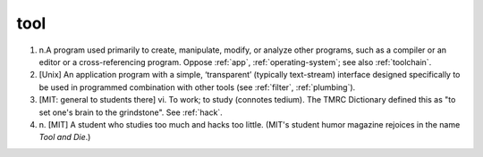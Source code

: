 .. _tool:

============================================================
tool
============================================================

1. n.A program used primarily to create, manipulate, modify, or analyze other programs, such as a compiler or an editor or a cross-referencing program.
   Oppose :ref:`app`\, :ref:`operating-system`\; see also :ref:`toolchain`\.

2.
   [Unix] An application program with a simple, ‘transparent’ (typically text-stream) interface designed specifically to be used in programmed combination with other tools (see :ref:`filter`\, :ref:`plumbing`\).

3.
   [MIT: general to students there] vi.
   To work; to study (connotes tedium).
   The TMRC Dictionary defined this as "to set one's brain to the grindstone".
   See :ref:`hack`\.

4. n\.
   [MIT] A student who studies too much and hacks too little.
   (MIT's student humor magazine rejoices in the name *Tool and Die*\.)

